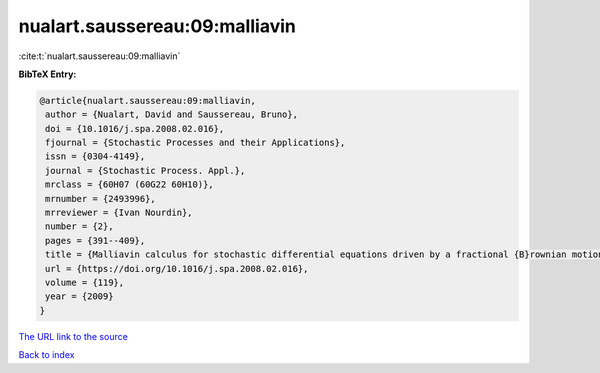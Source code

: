 nualart.saussereau:09:malliavin
===============================

:cite:t:`nualart.saussereau:09:malliavin`

**BibTeX Entry:**

.. code-block:: bibtex

   @article{nualart.saussereau:09:malliavin,
    author = {Nualart, David and Saussereau, Bruno},
    doi = {10.1016/j.spa.2008.02.016},
    fjournal = {Stochastic Processes and their Applications},
    issn = {0304-4149},
    journal = {Stochastic Process. Appl.},
    mrclass = {60H07 (60G22 60H10)},
    mrnumber = {2493996},
    mrreviewer = {Ivan Nourdin},
    number = {2},
    pages = {391--409},
    title = {Malliavin calculus for stochastic differential equations driven by a fractional {B}rownian motion},
    url = {https://doi.org/10.1016/j.spa.2008.02.016},
    volume = {119},
    year = {2009}
   }
`The URL link to the source <ttps://doi.org/10.1016/j.spa.2008.02.016}>`_


`Back to index <../By-Cite-Keys.html>`_
